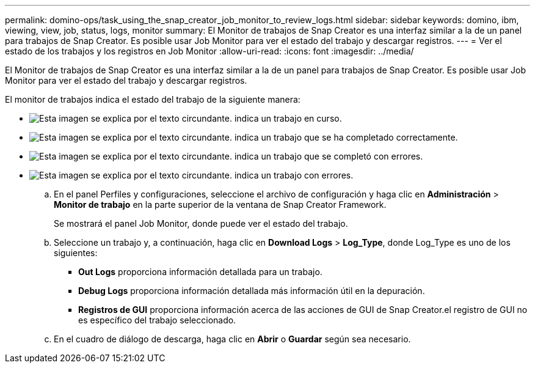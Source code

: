 ---
permalink: domino-ops/task_using_the_snap_creator_job_monitor_to_review_logs.html 
sidebar: sidebar 
keywords: domino, ibm, viewing, view, job, status, logs, monitor 
summary: El Monitor de trabajos de Snap Creator es una interfaz similar a la de un panel para trabajos de Snap Creator. Es posible usar Job Monitor para ver el estado del trabajo y descargar registros. 
---
= Ver el estado de los trabajos y los registros en Job Monitor
:allow-uri-read: 
:icons: font
:imagesdir: ../media/


[role="lead"]
El Monitor de trabajos de Snap Creator es una interfaz similar a la de un panel para trabajos de Snap Creator. Es posible usar Job Monitor para ver el estado del trabajo y descargar registros.

El monitor de trabajos indica el estado del trabajo de la siguiente manera:

* image:../media/scfw_domino_icon_job_in_progress.gif["Esta imagen se explica por el texto circundante."] indica un trabajo en curso.
* image:../media/scfw_domino_icon_job_successful.gif["Esta imagen se explica por el texto circundante."] indica un trabajo que se ha completado correctamente.
* image:../media/scfw_domino_icon_job_completed_with_errors.gif["Esta imagen se explica por el texto circundante."] indica un trabajo que se completó con errores.
* image:../media/scfw_domino_icon_job_failed.gif["Esta imagen se explica por el texto circundante."] indica un trabajo con errores.
+
.. En el panel Perfiles y configuraciones, seleccione el archivo de configuración y haga clic en *Administración* > *Monitor de trabajo* en la parte superior de la ventana de Snap Creator Framework.
+
Se mostrará el panel Job Monitor, donde puede ver el estado del trabajo.

.. Seleccione un trabajo y, a continuación, haga clic en *Download Logs* > *Log_Type*, donde Log_Type es uno de los siguientes:
+
*** *Out Logs* proporciona información detallada para un trabajo.
*** *Debug Logs* proporciona información detallada más información útil en la depuración.
*** *Registros de GUI* proporciona información acerca de las acciones de GUI de Snap Creator.el registro de GUI no es específico del trabajo seleccionado.


.. En el cuadro de diálogo de descarga, haga clic en *Abrir* o *Guardar* según sea necesario.



